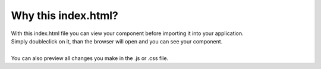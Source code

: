 Why this index.html?
=======================

| With this index.html file you can view your component before importing it into your application.
| Simply doubleclick on it, than the browser will open and you can see your component.
|
| You can also preview all changes you make in the .js or .css file. 